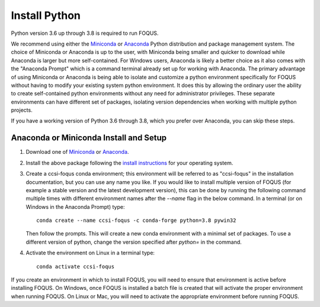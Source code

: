 .. _install_python:

Install Python
--------------

Python version 3.6 up through 3.8 is required to run FOQUS.

We recommend using either the `Miniconda <https://docs.conda.io/en/latest/miniconda.html>`_ or
`Anaconda <https://www.anaconda.com/download/>`_ Python distribution and package management
system. The choice of Miniconda or Anaconda is up to the user, with Miniconda being smaller and
quicker to download while Anaconda is larger but more self-contained. For Windows users, Anaconda is
likely a better choice as it also comes with the "Anaconda Prompt" which is a command terminal
already set up for working with Anaconda. The primary advantage of using Miniconda or Anaconda is
being able to isolate and customize a python environment specifically for FOQUS without having to
modify your existing system python environment. It does this by allowing the ordinary user the
ability to create self-contained python environments without any need for administrator
privileges. These separate environments can have different set of packages, isolating version
dependencies when working with multiple python projects.

If you have a working version of Python 3.6 through 3.8, which you prefer over Anaconda, you can
skip these steps.

Anaconda or Miniconda Install and Setup
^^^^^^^^^^^^^^^^^^^^^^^^^^^^^^^^^^^^^^^

1. Download one of `Miniconda <https://docs.conda.io/en/latest/miniconda.html>`_ or `Anaconda
   <https://www.anaconda.com/download/>`_.

2. Install the above package following the `install instructions
   <https://conda.io/projects/conda/en/latest/user-guide/install/index.html>`_ for your operating
   system.

3. Create a ccsi-foqus conda environment; this environment will be referred to as "ccsi-foqus" in
   the installation documentation, but you can use any name you like.  If you would like to install
   multiple version of FOQUS (for example a stable version and the latest development version), this
   can be done by running the following command multiple times with different environment names
   after the `--name` flag in the below command.  In a terminal (or on Windows in the Anaconda
   Prompt) type::

    conda create --name ccsi-foqus -c conda-forge python=3.8 pywin32

   Then follow the prompts.  This will create a new conda environment with a minimal set of
   packages.  To use a different version of python, change the version specified after `python=` in
   the command.

4. Activate the environment on Linux in a terminal type::

    conda activate ccsi-foqus

If you create an environment in which to install FOQUS, you will need to ensure that environment is
active before installing FOQUS. On Windows, once FOQUS is installed a batch file is created that
will activate the proper environment when running FOQUS. On Linux or Mac, you will need to activate
the appropriate environment before running FOQUS.
